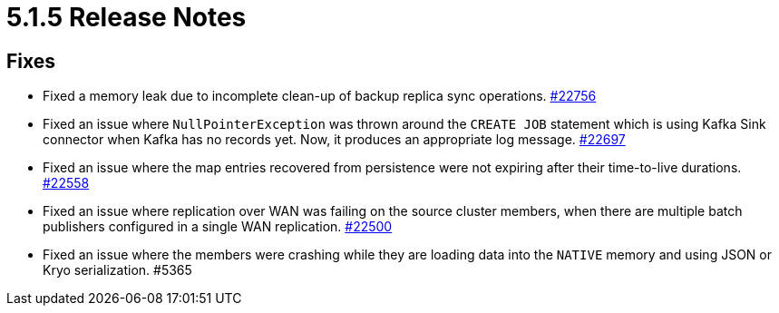 = 5.1.5 Release Notes

== Fixes

* Fixed a memory leak due to incomplete clean-up of backup replica sync operations.
https://github.com/hazelcast/hazelcast/pull/22756[#22756]
* Fixed an issue where `NullPointerException` was thrown around the `CREATE JOB` statement which is using Kafka Sink connector when Kafka has no records yet. Now, it produces an appropriate log message.
https://github.com/hazelcast/hazelcast/pull/22697[#22697]
* Fixed an issue where the map entries recovered from persistence were not expiring after their time-to-live durations.
https://github.com/hazelcast/hazelcast/pull/22558[#22558]
* Fixed an issue where replication over WAN was failing on the source cluster members, when there are multiple batch publishers configured in a single WAN replication.
https://github.com/hazelcast/hazelcast/pull/22500[#22500]
* Fixed an issue where the members were crashing while they are loading data into the `NATIVE` memory and using JSON or Kryo serialization. #5365
